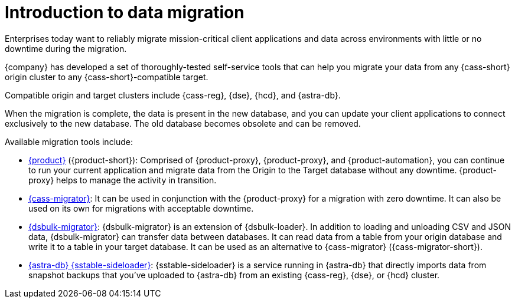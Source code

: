 = Introduction to data migration
:page-tag: migration,zdm,zero-downtime,zdm-proxy, introduction
ifdef::env-github,env-browser,env-vscode[:imagesprefix: ../images/]
ifndef::env-github,env-browser,env-vscode[:imagesprefix: ]

Enterprises today want to reliably migrate mission-critical client applications and data across environments with little or no downtime during the migration.

{company} has developed a set of thoroughly-tested self-service tools that can help you migrate your data from any {cass-short} origin cluster to any {cass-short}-compatible target.

Compatible origin and target clusters include {cass-reg}, {dse}, {hcd}, and {astra-db}.

When the migration is complete, the data is present in the new database, and you can update your client applications to connect exclusively to the new database.
The old database becomes obsolete and can be removed.

Available migration tools include:

* xref:ROOT:introduction.adoc[{product}] ({product-short}): Comprised of {product-proxy}, {product-proxy}, and {product-automation}, you can continue to run your current application and migrate data from the Origin to the Target database without any downtime.
{product-proxy} helps to manage the activity in transition.

* xref:ROOT:cassandra-data-migrator.adoc[{cass-migrator}]: It can be used in conjunction with the {product-proxy} for a migration with zero downtime. It can also be used on its own for migrations with acceptable downtime.

* xref:ROOT:dsbulk-migrator.adoc[{dsbulk-migrator}]: {dsbulk-migrator} is an extension of {dsbulk-loader}.
In addition to loading and unloading CSV and JSON data, {dsbulk-migrator} can transfer data between databases.
It can read data from a table from your origin database and write it to a table in your target database.
It can be used as an alternative to {cass-migrator} ({cass-migrator-short}).

* xref:sideloader:sideloader-overview.adoc[{astra-db} {sstable-sideloader}]: {sstable-sideloader} is a service running in {astra-db} that directly imports data from snapshot backups that you've uploaded to {astra-db} from an existing {cass-reg}, {dse}, or {hcd} cluster.